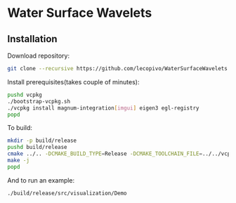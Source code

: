 * Water Surface Wavelets

  [[file:img/teaser.gif]]

** Installation

  Download repository:
  #+BEGIN_SRC bash
  git clone --recursive https://github.com/lecopivo/WaterSurfaceWavelets.git
  #+END_SRC

  Install prerequisites(takes couple of minutes):
  #+BEGIN_SRC bash
    pushd vcpkg
    ./bootstrap-vcpkg.sh 
    ./vcpkg install magnum-integration[imgui] eigen3 egl-registry
    popd
  #+END_SRC

  To build:
  #+BEGIN_SRC bash
    mkdir -p build/release
    pushd build/release
    cmake ../.. -DCMAKE_BUILD_TYPE=Release -DCMAKE_TOOLCHAIN_FILE=../../vcpkg/scripts/buildsystems/vcpkg.cmake 
    make -j
    popd
  #+END_SRC

  And to run an example:
  #+BEGIN_SRC bash
    ./build/release/src/visualization/Demo
  #+END_SRC

  
  
